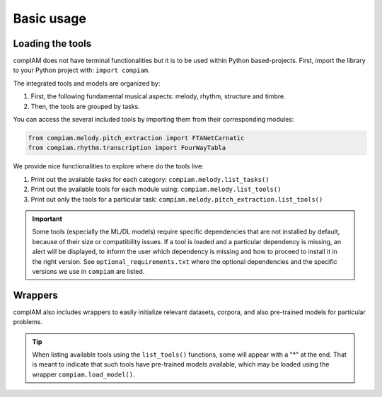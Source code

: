 Basic usage
===========

Loading the tools
+++++++++++++++++

compIAM does not have terminal functionalities but it is to be used within Python based-projects. First, import the library to 
your Python project with: ``import compiam``.

The integrated tools and models are organized by:

#. First, the following fundamental musical aspects: melody, rhythm, structure and timbre. 
#. Then, the tools are grouped by tasks.

You can access the several included tools by importing them from their corresponding modules:

.. code-block:: python

    from compiam.melody.pitch_extraction import FTANetCarnatic
    from compiam.rhythm.transcription import FourWayTabla


We provide nice functionalities to explore where do the tools live: 

#. Print out the available tasks for each category: ``compiam.melody.list_tasks()``
#. Print out the available tools for each module using: ``compiam.melody.list_tools()``
#. Print out only the tools for a particular task: ``compiam.melody.pitch_extraction.list_tools()``

.. important::
    Some tools (especially the ML/DL models) require specific dependencies that are not installed by default, 
    because of their size or compatibility issues. If a tool is loaded and a particular dependency is missing, 
    an alert will be displayed, to inform the user which dependency is missing and how to proceed to install
    it in the right version. See ``optional_requirements.txt`` where the optional dependencies and
    the specific versions we use in ``compiam`` are listed.


Wrappers
++++++++

compIAM also includes wrappers to easily initialize relevant datasets, corpora, and also pre-trained models for particular problems.

.. autosummary::

   compiam.load_dataset
   compiam.load_corpora
   compiam.load_model


.. tip::
    When listing available tools using the ``list_tools()`` functions, some will appear with a "*" at the end. That is meant to 
    indicate that such tools have pre-trained models available, which may be loaded using the wrapper ``compiam.load_model()``.